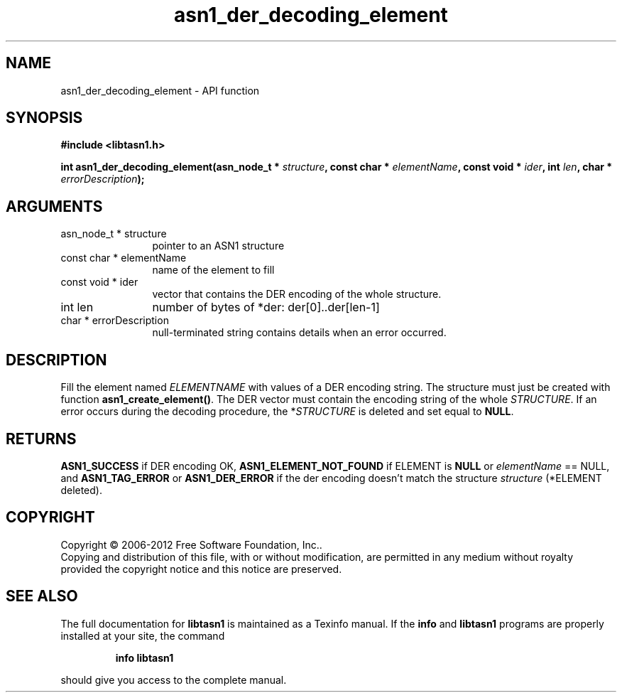 .\" DO NOT MODIFY THIS FILE!  It was generated by gdoc.
.TH "asn1_der_decoding_element" 3 "3.0" "libtasn1" "libtasn1"
.SH NAME
asn1_der_decoding_element \- API function
.SH SYNOPSIS
.B #include <libtasn1.h>
.sp
.BI "int asn1_der_decoding_element(asn_node_t * " structure ", const char * " elementName ", const void * " ider ", int " len ", char * " errorDescription ");"
.SH ARGUMENTS
.IP "asn_node_t * structure" 12
pointer to an ASN1 structure
.IP "const char * elementName" 12
name of the element to fill
.IP "const void * ider" 12
vector that contains the DER encoding of the whole structure.
.IP "int len" 12
number of bytes of *der: der[0]..der[len\-1]
.IP "char * errorDescription" 12
null\-terminated string contains details when an
error occurred.
.SH "DESCRIPTION"
Fill the element named \fIELEMENTNAME\fP with values of a DER encoding
string.  The structure must just be created with function
\fBasn1_create_element()\fP.  The DER vector must contain the encoding
string of the whole \fISTRUCTURE\fP.  If an error occurs during the
decoding procedure, the *\fISTRUCTURE\fP is deleted and set equal to
\fBNULL\fP.
.SH "RETURNS"
\fBASN1_SUCCESS\fP if DER encoding OK, \fBASN1_ELEMENT_NOT_FOUND\fP
if ELEMENT is \fBNULL\fP or \fIelementName\fP == NULL, and
\fBASN1_TAG_ERROR\fP or \fBASN1_DER_ERROR\fP if the der encoding doesn't
match the structure \fIstructure\fP (*ELEMENT deleted).
.SH COPYRIGHT
Copyright \(co 2006-2012 Free Software Foundation, Inc..
.br
Copying and distribution of this file, with or without modification,
are permitted in any medium without royalty provided the copyright
notice and this notice are preserved.
.SH "SEE ALSO"
The full documentation for
.B libtasn1
is maintained as a Texinfo manual.  If the
.B info
and
.B libtasn1
programs are properly installed at your site, the command
.IP
.B info libtasn1
.PP
should give you access to the complete manual.
